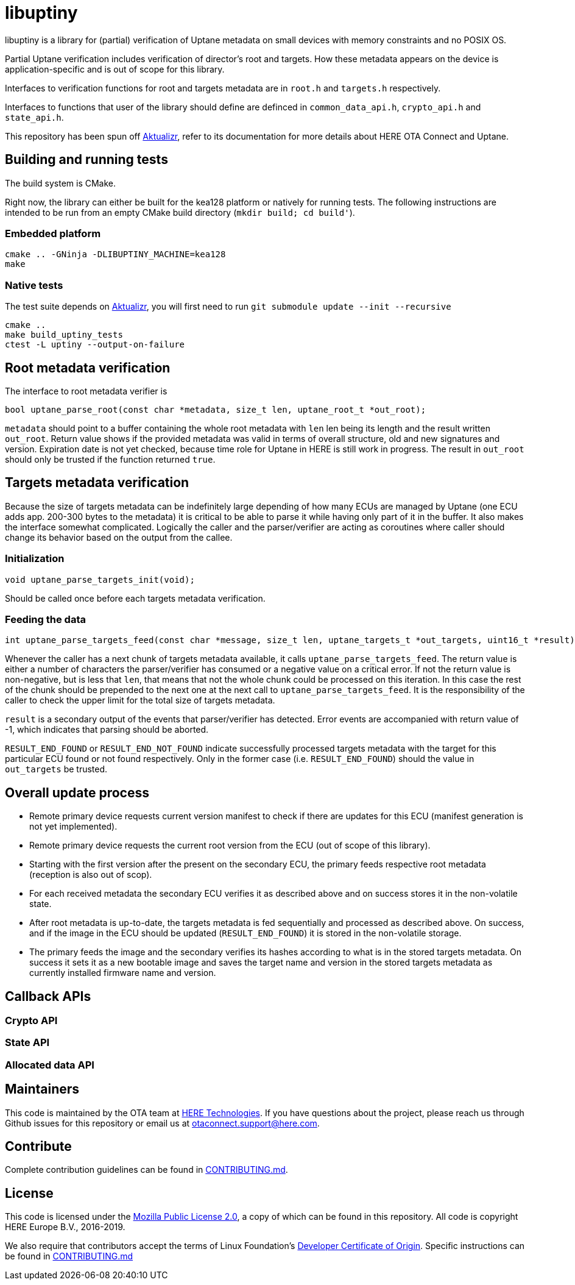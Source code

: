 = libuptiny

libuptiny is a library for (partial) verification of Uptane metadata on small devices with memory constraints and no POSIX OS.

Partial Uptane verification includes verification of director's root and targets. How these metadata appears on the device is application-specific and is out of scope for this library.

Interfaces to verification functions for root and targets metadata are in `root.h` and `targets.h` respectively.

Interfaces to functions that user of the library should define are definced in `common_data_api.h`, `crypto_api.h` and `state_api.h`.

This repository has been spun off https://github.com/advancedtelematic/aktualizr[Aktualizr], refer to its documentation for more details about HERE OTA Connect and Uptane.

== Building and running tests

The build system is CMake.

Right now, the library can either be built for the kea128 platform or natively for running tests.
The following instructions are intended to be run from an empty CMake build directory (`mkdir build; cd build'`).

=== Embedded platform

```
cmake .. -GNinja -DLIBUPTINY_MACHINE=kea128
make
```

=== Native tests

The test suite depends on https://github.com/advancedtelematic/aktualizr[Aktualizr], you will first need to run `git submodule update --init --recursive`

```
cmake ..
make build_uptiny_tests
ctest -L uptiny --output-on-failure
```

== Root metadata verification
The interface to root metadata verifier is

```
bool uptane_parse_root(const char *metadata, size_t len, uptane_root_t *out_root);
```

`metadata` should point to a buffer containing the whole root metadata with `len` len being its length and the result written `out_root`. Return value shows if the provided metadata was valid in terms of overall structure, old and new signatures and version. Expiration date is not yet checked, because time role for Uptane in HERE is still work in progress. The result in `out_root` should only be trusted if the function returned `true`.

== Targets metadata verification
Because the size of targets metadata can be indefinitely large depending of how many ECUs are managed by Uptane (one ECU adds app. 200-300 bytes to the metadata) it is critical to be able to parse it while having only part of it in the buffer. It also makes the interface somewhat complicated. Logically the caller and the parser/verifier are acting as coroutines where caller should change its behavior based on the output from the callee.

=== Initialization
```
void uptane_parse_targets_init(void);
```
Should be called once before each targets metadata verification.

=== Feeding the data
```
int uptane_parse_targets_feed(const char *message, size_t len, uptane_targets_t *out_targets, uint16_t *result);
```

Whenever the caller has a next chunk of targets metadata available, it calls `uptane_parse_targets_feed`. The return value is either a number of characters the parser/verifier has consumed or a negative value on a critical error. If not the return value is non-negative, but is less that `len`, that means that not the whole chunk could be processed on this iteration. In this case the rest of the chunk should be prepended to the next one at the next call to `uptane_parse_targets_feed`. It is the responsibility of the caller to check the upper limit for the total size of targets metadata.

`result` is a secondary output of the events that parser/verifier has detected. Error events are accompanied with return value of -1, which indicates that parsing should be aborted.

`RESULT_END_FOUND` or `RESULT_END_NOT_FOUND` indicate successfully processed targets metadata with the target for this particular ECU found or not found respectively. Only in the former case (i.e. `RESULT_END_FOUND`) should the value in `out_targets` be trusted.

== Overall update process
- Remote primary device requests current version manifest to check if there are updates for this ECU (manifest generation is not yet implemented).
- Remote primary device requests the current root version from the ECU (out of scope of this library).
- Starting with the first version after the present on the secondary ECU, the primary feeds respective root metadata (reception is also out of scop).
- For each received metadata the secondary ECU verifies it as described above and on success stores it in the non-volatile state.
- After root metadata is up-to-date, the targets metadata is fed sequentially and processed as described above. On success, and if the image in the ECU should be updated (`RESULT_END_FOUND`) it is stored in the non-volatile storage.
- The primary feeds the image and the secondary verifies its hashes according to what is in the stored targets metadata. On success it sets it as a new bootable image and saves the target name and version in the stored targets metadata as currently installed firmware name and version.

== Callback APIs

=== Crypto API
=== State API
=== Allocated data API

== Maintainers

This code is maintained by the OTA team at https://www.here.com/products/automotive/ota-technology[HERE Technologies]. If you have questions about the project, please reach us through Github issues for this repository or email us at otaconnect.support@here.com.

== Contribute

Complete contribution guidelines can be found in link:CONTRIBUTING.md[].

== License

This code is licensed under the link:LICENSE[Mozilla Public License 2.0], a copy of which can be found in this repository. All code is copyright HERE Europe B.V., 2016-2019.

We also require that contributors accept the terms of Linux Foundation's link:https://developercertificate.org/[Developer Certificate of Origin]. Specific instructions can be found in link:CONTRIBUTING.md[]
